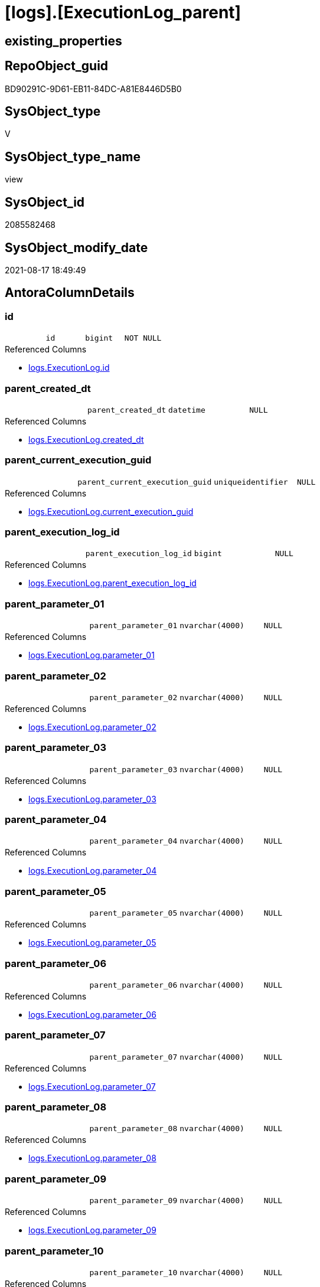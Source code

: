 = [logs].[ExecutionLog_parent]

== existing_properties

// tag::existing_properties[]
:ExistsProperty--antorareferencedlist:
:ExistsProperty--antorareferencinglist:
:ExistsProperty--is_repo_managed:
:ExistsProperty--is_ssas:
:ExistsProperty--referencedobjectlist:
:ExistsProperty--sql_modules_definition:
:ExistsProperty--FK:
:ExistsProperty--AntoraIndexList:
:ExistsProperty--Columns:
// end::existing_properties[]

== RepoObject_guid

// tag::RepoObject_guid[]
BD90291C-9D61-EB11-84DC-A81E8446D5B0
// end::RepoObject_guid[]

== SysObject_type

// tag::SysObject_type[]
V 
// end::SysObject_type[]

== SysObject_type_name

// tag::SysObject_type_name[]
view
// end::SysObject_type_name[]

== SysObject_id

// tag::SysObject_id[]
2085582468
// end::SysObject_id[]

== SysObject_modify_date

// tag::SysObject_modify_date[]
2021-08-17 18:49:49
// end::SysObject_modify_date[]

== AntoraColumnDetails

// tag::AntoraColumnDetails[]
[#column-id]
=== id

[cols="d,m,m,m,m,d"]
|===
|
|id
|bigint
|NOT NULL
|
|
|===

.Referenced Columns
--
* xref:logs.ExecutionLog.adoc#column-id[+logs.ExecutionLog.id+]
--


[#column-parent_created_dt]
=== parent_created_dt

[cols="d,m,m,m,m,d"]
|===
|
|parent_created_dt
|datetime
|NULL
|
|
|===

.Referenced Columns
--
* xref:logs.ExecutionLog.adoc#column-created_dt[+logs.ExecutionLog.created_dt+]
--


[#column-parent_current_execution_guid]
=== parent_current_execution_guid

[cols="d,m,m,m,m,d"]
|===
|
|parent_current_execution_guid
|uniqueidentifier
|NULL
|
|
|===

.Referenced Columns
--
* xref:logs.ExecutionLog.adoc#column-current_execution_guid[+logs.ExecutionLog.current_execution_guid+]
--


[#column-parent_execution_log_id]
=== parent_execution_log_id

[cols="d,m,m,m,m,d"]
|===
|
|parent_execution_log_id
|bigint
|NULL
|
|
|===

.Referenced Columns
--
* xref:logs.ExecutionLog.adoc#column-parent_execution_log_id[+logs.ExecutionLog.parent_execution_log_id+]
--


[#column-parent_parameter_01]
=== parent_parameter_01

[cols="d,m,m,m,m,d"]
|===
|
|parent_parameter_01
|nvarchar(4000)
|NULL
|
|
|===

.Referenced Columns
--
* xref:logs.ExecutionLog.adoc#column-parameter_01[+logs.ExecutionLog.parameter_01+]
--


[#column-parent_parameter_02]
=== parent_parameter_02

[cols="d,m,m,m,m,d"]
|===
|
|parent_parameter_02
|nvarchar(4000)
|NULL
|
|
|===

.Referenced Columns
--
* xref:logs.ExecutionLog.adoc#column-parameter_02[+logs.ExecutionLog.parameter_02+]
--


[#column-parent_parameter_03]
=== parent_parameter_03

[cols="d,m,m,m,m,d"]
|===
|
|parent_parameter_03
|nvarchar(4000)
|NULL
|
|
|===

.Referenced Columns
--
* xref:logs.ExecutionLog.adoc#column-parameter_03[+logs.ExecutionLog.parameter_03+]
--


[#column-parent_parameter_04]
=== parent_parameter_04

[cols="d,m,m,m,m,d"]
|===
|
|parent_parameter_04
|nvarchar(4000)
|NULL
|
|
|===

.Referenced Columns
--
* xref:logs.ExecutionLog.adoc#column-parameter_04[+logs.ExecutionLog.parameter_04+]
--


[#column-parent_parameter_05]
=== parent_parameter_05

[cols="d,m,m,m,m,d"]
|===
|
|parent_parameter_05
|nvarchar(4000)
|NULL
|
|
|===

.Referenced Columns
--
* xref:logs.ExecutionLog.adoc#column-parameter_05[+logs.ExecutionLog.parameter_05+]
--


[#column-parent_parameter_06]
=== parent_parameter_06

[cols="d,m,m,m,m,d"]
|===
|
|parent_parameter_06
|nvarchar(4000)
|NULL
|
|
|===

.Referenced Columns
--
* xref:logs.ExecutionLog.adoc#column-parameter_06[+logs.ExecutionLog.parameter_06+]
--


[#column-parent_parameter_07]
=== parent_parameter_07

[cols="d,m,m,m,m,d"]
|===
|
|parent_parameter_07
|nvarchar(4000)
|NULL
|
|
|===

.Referenced Columns
--
* xref:logs.ExecutionLog.adoc#column-parameter_07[+logs.ExecutionLog.parameter_07+]
--


[#column-parent_parameter_08]
=== parent_parameter_08

[cols="d,m,m,m,m,d"]
|===
|
|parent_parameter_08
|nvarchar(4000)
|NULL
|
|
|===

.Referenced Columns
--
* xref:logs.ExecutionLog.adoc#column-parameter_08[+logs.ExecutionLog.parameter_08+]
--


[#column-parent_parameter_09]
=== parent_parameter_09

[cols="d,m,m,m,m,d"]
|===
|
|parent_parameter_09
|nvarchar(4000)
|NULL
|
|
|===

.Referenced Columns
--
* xref:logs.ExecutionLog.adoc#column-parameter_09[+logs.ExecutionLog.parameter_09+]
--


[#column-parent_parameter_10]
=== parent_parameter_10

[cols="d,m,m,m,m,d"]
|===
|
|parent_parameter_10
|nvarchar(4000)
|NULL
|
|
|===

.Referenced Columns
--
* xref:logs.ExecutionLog.adoc#column-parameter_10[+logs.ExecutionLog.parameter_10+]
--


[#column-parent_parameter_11]
=== parent_parameter_11

[cols="d,m,m,m,m,d"]
|===
|
|parent_parameter_11
|nvarchar(4000)
|NULL
|
|
|===

.Referenced Columns
--
* xref:logs.ExecutionLog.adoc#column-parameter_11[+logs.ExecutionLog.parameter_11+]
--


[#column-parent_parameter_12]
=== parent_parameter_12

[cols="d,m,m,m,m,d"]
|===
|
|parent_parameter_12
|nvarchar(4000)
|NULL
|
|
|===

.Referenced Columns
--
* xref:logs.ExecutionLog.adoc#column-parameter_12[+logs.ExecutionLog.parameter_12+]
--


[#column-parent_parameter_13]
=== parent_parameter_13

[cols="d,m,m,m,m,d"]
|===
|
|parent_parameter_13
|nvarchar(4000)
|NULL
|
|
|===

.Referenced Columns
--
* xref:logs.ExecutionLog.adoc#column-parameter_13[+logs.ExecutionLog.parameter_13+]
--


[#column-parent_parameter_14]
=== parent_parameter_14

[cols="d,m,m,m,m,d"]
|===
|
|parent_parameter_14
|nvarchar(4000)
|NULL
|
|
|===

.Referenced Columns
--
* xref:logs.ExecutionLog.adoc#column-parameter_14[+logs.ExecutionLog.parameter_14+]
--


[#column-parent_parameter_15]
=== parent_parameter_15

[cols="d,m,m,m,m,d"]
|===
|
|parent_parameter_15
|nvarchar(4000)
|NULL
|
|
|===

.Referenced Columns
--
* xref:logs.ExecutionLog.adoc#column-parameter_15[+logs.ExecutionLog.parameter_15+]
--


[#column-parent_parameter_16]
=== parent_parameter_16

[cols="d,m,m,m,m,d"]
|===
|
|parent_parameter_16
|nvarchar(4000)
|NULL
|
|
|===

.Referenced Columns
--
* xref:logs.ExecutionLog.adoc#column-parameter_16[+logs.ExecutionLog.parameter_16+]
--


[#column-parent_parameter_17]
=== parent_parameter_17

[cols="d,m,m,m,m,d"]
|===
|
|parent_parameter_17
|nvarchar(4000)
|NULL
|
|
|===

.Referenced Columns
--
* xref:logs.ExecutionLog.adoc#column-parameter_17[+logs.ExecutionLog.parameter_17+]
--


[#column-parent_parameter_18]
=== parent_parameter_18

[cols="d,m,m,m,m,d"]
|===
|
|parent_parameter_18
|nvarchar(4000)
|NULL
|
|
|===

.Referenced Columns
--
* xref:logs.ExecutionLog.adoc#column-parameter_18[+logs.ExecutionLog.parameter_18+]
--


[#column-parent_parameter_19]
=== parent_parameter_19

[cols="d,m,m,m,m,d"]
|===
|
|parent_parameter_19
|nvarchar(4000)
|NULL
|
|
|===

.Referenced Columns
--
* xref:logs.ExecutionLog.adoc#column-parameter_19[+logs.ExecutionLog.parameter_19+]
--


[#column-parent_parameter_20]
=== parent_parameter_20

[cols="d,m,m,m,m,d"]
|===
|
|parent_parameter_20
|nvarchar(4000)
|NULL
|
|
|===

.Referenced Columns
--
* xref:logs.ExecutionLog.adoc#column-parameter_20[+logs.ExecutionLog.parameter_20+]
--


[#column-parent_proc_fullname]
=== parent_proc_fullname

[cols="d,m,m,m,m,d"]
|===
|
|parent_proc_fullname
|nvarchar(517)
|NULL
|
|
|===

.Description
--
(concat(quotename([proc_schema_name]),'.',quotename([proc_name])))
--

.Referenced Columns
--
* xref:logs.ExecutionLog.adoc#column-proc_fullname[+logs.ExecutionLog.proc_fullname+]
--

.Referencing Columns
--
* xref:logs.ExecutionLog_puml_Sequence_start_stop.adoc#column-parent_proc_fullname[+logs.ExecutionLog_puml_Sequence_start_stop.parent_proc_fullname+]
--


[#column-parent_proc_id]
=== parent_proc_id

[cols="d,m,m,m,m,d"]
|===
|
|parent_proc_id
|int
|NULL
|
|
|===

.Referenced Columns
--
* xref:logs.ExecutionLog.adoc#column-proc_id[+logs.ExecutionLog.proc_id+]
--


[#column-parent_proc_name]
=== parent_proc_name

[cols="d,m,m,m,m,d"]
|===
|
|parent_proc_name
|nvarchar(128)
|NULL
|
|
|===

.Referenced Columns
--
* xref:logs.ExecutionLog.adoc#column-proc_name[+logs.ExecutionLog.proc_name+]
--


[#column-parent_proc_schema_name]
=== parent_proc_schema_name

[cols="d,m,m,m,m,d"]
|===
|
|parent_proc_schema_name
|nvarchar(128)
|NULL
|
|
|===

.Referenced Columns
--
* xref:logs.ExecutionLog.adoc#column-proc_schema_name[+logs.ExecutionLog.proc_schema_name+]
--


[#column-parent_step_id]
=== parent_step_id

[cols="d,m,m,m,m,d"]
|===
|
|parent_step_id
|int
|NULL
|
|
|===

.Referenced Columns
--
* xref:logs.ExecutionLog.adoc#column-step_id[+logs.ExecutionLog.step_id+]
--


[#column-parent_step_name]
=== parent_step_name

[cols="d,m,m,m,m,d"]
|===
|
|parent_step_name
|nvarchar(1000)
|NULL
|
|
|===

.Referenced Columns
--
* xref:logs.ExecutionLog.adoc#column-step_name[+logs.ExecutionLog.step_name+]
--


// end::AntoraColumnDetails[]

== AntoraPkColumnTableRows

// tag::AntoraPkColumnTableRows[]






























// end::AntoraPkColumnTableRows[]

== AntoraNonPkColumnTableRows

// tag::AntoraNonPkColumnTableRows[]
|
|<<column-id>>
|bigint
|NOT NULL
|
|

|
|<<column-parent_created_dt>>
|datetime
|NULL
|
|

|
|<<column-parent_current_execution_guid>>
|uniqueidentifier
|NULL
|
|

|
|<<column-parent_execution_log_id>>
|bigint
|NULL
|
|

|
|<<column-parent_parameter_01>>
|nvarchar(4000)
|NULL
|
|

|
|<<column-parent_parameter_02>>
|nvarchar(4000)
|NULL
|
|

|
|<<column-parent_parameter_03>>
|nvarchar(4000)
|NULL
|
|

|
|<<column-parent_parameter_04>>
|nvarchar(4000)
|NULL
|
|

|
|<<column-parent_parameter_05>>
|nvarchar(4000)
|NULL
|
|

|
|<<column-parent_parameter_06>>
|nvarchar(4000)
|NULL
|
|

|
|<<column-parent_parameter_07>>
|nvarchar(4000)
|NULL
|
|

|
|<<column-parent_parameter_08>>
|nvarchar(4000)
|NULL
|
|

|
|<<column-parent_parameter_09>>
|nvarchar(4000)
|NULL
|
|

|
|<<column-parent_parameter_10>>
|nvarchar(4000)
|NULL
|
|

|
|<<column-parent_parameter_11>>
|nvarchar(4000)
|NULL
|
|

|
|<<column-parent_parameter_12>>
|nvarchar(4000)
|NULL
|
|

|
|<<column-parent_parameter_13>>
|nvarchar(4000)
|NULL
|
|

|
|<<column-parent_parameter_14>>
|nvarchar(4000)
|NULL
|
|

|
|<<column-parent_parameter_15>>
|nvarchar(4000)
|NULL
|
|

|
|<<column-parent_parameter_16>>
|nvarchar(4000)
|NULL
|
|

|
|<<column-parent_parameter_17>>
|nvarchar(4000)
|NULL
|
|

|
|<<column-parent_parameter_18>>
|nvarchar(4000)
|NULL
|
|

|
|<<column-parent_parameter_19>>
|nvarchar(4000)
|NULL
|
|

|
|<<column-parent_parameter_20>>
|nvarchar(4000)
|NULL
|
|

|
|<<column-parent_proc_fullname>>
|nvarchar(517)
|NULL
|
|

|
|<<column-parent_proc_id>>
|int
|NULL
|
|

|
|<<column-parent_proc_name>>
|nvarchar(128)
|NULL
|
|

|
|<<column-parent_proc_schema_name>>
|nvarchar(128)
|NULL
|
|

|
|<<column-parent_step_id>>
|int
|NULL
|
|

|
|<<column-parent_step_name>>
|nvarchar(1000)
|NULL
|
|

// end::AntoraNonPkColumnTableRows[]

== AntoraIndexList

// tag::AntoraIndexList[]

[#index-idx_ExecutionLog_parent_1]
=== idx_ExecutionLog_parent++__++1

* IndexSemanticGroup: xref:other/IndexSemanticGroup.adoc#_no_group[no_group]
+
--
* <<column-id>>; bigint
--
* PK, Unique, Real: 0, 0, 0

// end::AntoraIndexList[]

== AntoraParameterList

// tag::AntoraParameterList[]

// end::AntoraParameterList[]

== Other tags

source: property.RepoObjectProperty_cross As rop_cross


=== AdocUspSteps

// tag::adocuspsteps[]

// end::adocuspsteps[]


=== AntoraReferencedList

// tag::antorareferencedlist[]
* xref:logs.ExecutionLog.adoc[]
// end::antorareferencedlist[]


=== AntoraReferencingList

// tag::antorareferencinglist[]
* xref:logs.ExecutionLog_puml_Sequence_start_stop.adoc[]
// end::antorareferencinglist[]


=== exampleUsage

// tag::exampleusage[]

// end::exampleusage[]


=== exampleUsage_2

// tag::exampleusage_2[]

// end::exampleusage_2[]


=== exampleUsage_3

// tag::exampleusage_3[]

// end::exampleusage_3[]


=== exampleUsage_4

// tag::exampleusage_4[]

// end::exampleusage_4[]


=== exampleUsage_5

// tag::exampleusage_5[]

// end::exampleusage_5[]


=== exampleWrong_Usage

// tag::examplewrong_usage[]

// end::examplewrong_usage[]


=== has_execution_plan_issue

// tag::has_execution_plan_issue[]

// end::has_execution_plan_issue[]


=== has_get_referenced_issue

// tag::has_get_referenced_issue[]

// end::has_get_referenced_issue[]


=== has_history

// tag::has_history[]

// end::has_history[]


=== has_history_columns

// tag::has_history_columns[]

// end::has_history_columns[]


=== is_persistence

// tag::is_persistence[]

// end::is_persistence[]


=== is_persistence_check_duplicate_per_pk

// tag::is_persistence_check_duplicate_per_pk[]

// end::is_persistence_check_duplicate_per_pk[]


=== is_persistence_check_for_empty_source

// tag::is_persistence_check_for_empty_source[]

// end::is_persistence_check_for_empty_source[]


=== is_persistence_delete_changed

// tag::is_persistence_delete_changed[]

// end::is_persistence_delete_changed[]


=== is_persistence_delete_missing

// tag::is_persistence_delete_missing[]

// end::is_persistence_delete_missing[]


=== is_persistence_insert

// tag::is_persistence_insert[]

// end::is_persistence_insert[]


=== is_persistence_truncate

// tag::is_persistence_truncate[]

// end::is_persistence_truncate[]


=== is_persistence_update_changed

// tag::is_persistence_update_changed[]

// end::is_persistence_update_changed[]


=== is_repo_managed

// tag::is_repo_managed[]
0
// end::is_repo_managed[]


=== is_ssas

// tag::is_ssas[]
0
// end::is_ssas[]


=== microsoft_database_tools_support

// tag::microsoft_database_tools_support[]

// end::microsoft_database_tools_support[]


=== MS_Description

// tag::ms_description[]

// end::ms_description[]


=== persistence_source_RepoObject_fullname

// tag::persistence_source_repoobject_fullname[]

// end::persistence_source_repoobject_fullname[]


=== persistence_source_RepoObject_fullname2

// tag::persistence_source_repoobject_fullname2[]

// end::persistence_source_repoobject_fullname2[]


=== persistence_source_RepoObject_guid

// tag::persistence_source_repoobject_guid[]

// end::persistence_source_repoobject_guid[]


=== persistence_source_RepoObject_xref

// tag::persistence_source_repoobject_xref[]

// end::persistence_source_repoobject_xref[]


=== pk_index_guid

// tag::pk_index_guid[]

// end::pk_index_guid[]


=== pk_IndexPatternColumnDatatype

// tag::pk_indexpatterncolumndatatype[]

// end::pk_indexpatterncolumndatatype[]


=== pk_IndexPatternColumnName

// tag::pk_indexpatterncolumnname[]

// end::pk_indexpatterncolumnname[]


=== pk_IndexSemanticGroup

// tag::pk_indexsemanticgroup[]

// end::pk_indexsemanticgroup[]


=== ReferencedObjectList

// tag::referencedobjectlist[]
* [logs].[ExecutionLog]
// end::referencedobjectlist[]


=== usp_persistence_RepoObject_guid

// tag::usp_persistence_repoobject_guid[]

// end::usp_persistence_repoobject_guid[]


=== UspExamples

// tag::uspexamples[]

// end::uspexamples[]


=== UspParameters

// tag::uspparameters[]

// end::uspparameters[]

== Boolean Attributes

source: property.RepoObjectProperty WHERE property_int = 1

// tag::boolean_attributes[]

// end::boolean_attributes[]

== sql_modules_definition

// tag::sql_modules_definition[]
[%collapsible]
=======
[source,sql]
----

CREATE View logs.ExecutionLog_parent
As
Select
    T1.id
  , T1.parent_execution_log_id
  , parent_current_execution_guid = parent.current_execution_guid
  , parent_proc_id                = parent.proc_id
  , parent_proc_schema_name       = parent.proc_schema_name
  , parent_proc_name              = parent.proc_name
  , parent_step_id                = parent.step_id
  , parent_step_name              = parent.step_name
  , parent_created_dt             = parent.created_dt
  , parent_parameter_01           = parent.parameter_01
  , parent_parameter_02           = parent.parameter_02
  , parent_parameter_03           = parent.parameter_03
  , parent_parameter_04           = parent.parameter_04
  , parent_parameter_05           = parent.parameter_05
  , parent_parameter_06           = parent.parameter_06
  , parent_parameter_07           = parent.parameter_07
  , parent_parameter_08           = parent.parameter_08
  , parent_parameter_09           = parent.parameter_09
  , parent_parameter_10           = parent.parameter_10
  , parent_parameter_11           = parent.parameter_11
  , parent_parameter_12           = parent.parameter_12
  , parent_parameter_13           = parent.parameter_13
  , parent_parameter_14           = parent.parameter_14
  , parent_parameter_15           = parent.parameter_15
  , parent_parameter_16           = parent.parameter_16
  , parent_parameter_17           = parent.parameter_17
  , parent_parameter_18           = parent.parameter_18
  , parent_parameter_19           = parent.parameter_19
  , parent_parameter_20           = parent.parameter_20
  , parent_proc_fullname          = parent.proc_fullname
From
    logs.ExecutionLog     As T1
    Left Join
        logs.ExecutionLog As parent
            On
            parent.id = T1.parent_execution_log_id
Where
    Not parent.id Is Null
----
=======
// end::sql_modules_definition[]


